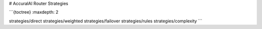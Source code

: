# AccuralAI Router Strategies

```{toctree}
:maxdepth: 2

strategies/direct
strategies/weighted
strategies/failover
strategies/rules
strategies/complexity
```
